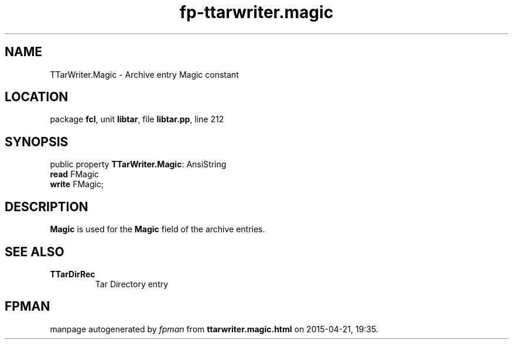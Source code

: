 .\" file autogenerated by fpman
.TH "fp-ttarwriter.magic" 3 "2014-03-14" "fpman" "Free Pascal Programmer's Manual"
.SH NAME
TTarWriter.Magic - Archive entry Magic constant
.SH LOCATION
package \fBfcl\fR, unit \fBlibtar\fR, file \fBlibtar.pp\fR, line 212
.SH SYNOPSIS
public property \fBTTarWriter.Magic\fR: AnsiString
  \fBread\fR FMagic
  \fBwrite\fR FMagic;
.SH DESCRIPTION
\fBMagic\fR is used for the \fBMagic\fR field of the archive entries.


.SH SEE ALSO
.TP
.B TTarDirRec
Tar Directory entry

.SH FPMAN
manpage autogenerated by \fIfpman\fR from \fBttarwriter.magic.html\fR on 2015-04-21, 19:35.

